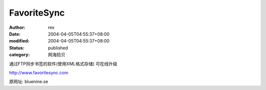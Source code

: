 
FavoriteSync
########################


:author: rex
:date: 2004-04-05T04:55:37+08:00
:modified: 2004-04-05T04:55:37+08:00
:status: published
:category: 网海拾贝


通过FTP同步书签的软件(使用XML格式存储)
可在线升级

http://www.favoritesync.com


原网址:
bluenine.se
